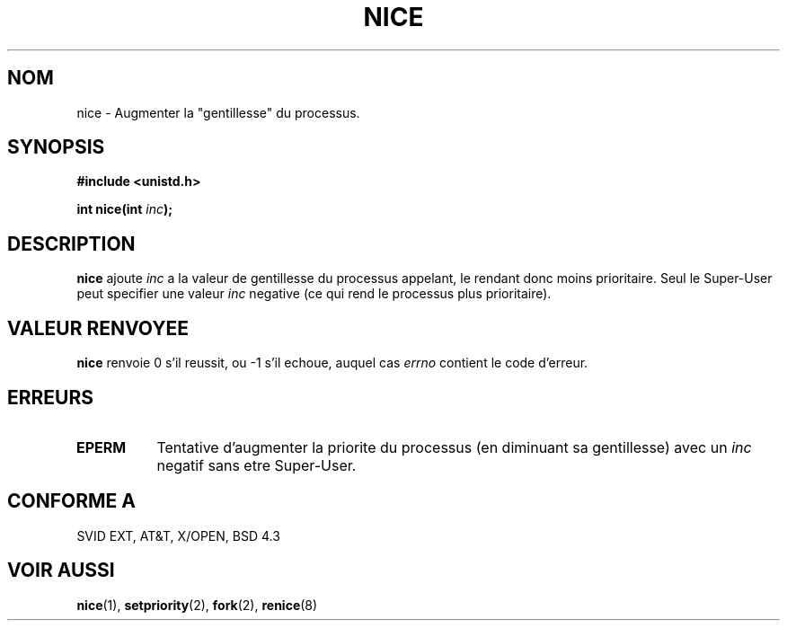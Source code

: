 .\" Hey Emacs! This file is -*- nroff -*- source.
.\"
.\" Copyright (c) 1992 Drew Eckhardt (drew@cs.colorado.edu), March 28, 1992
.\"
.\" Permission is granted to make and distribute verbatim copies of this
.\" manual provided the copyright notice and this permission notice are
.\" preserved on all copies.
.\"
.\" Permission is granted to copy and distribute modified versions of this
.\" manual under the conditions for verbatim copying, provided that the
.\" entire resulting derived work is distributed under the terms of a
.\" permission notice identical to this one
.\" 
.\" Since the Linux kernel and libraries are constantly changing, this
.\" manual page may be incorrect or out-of-date.  The author(s) assume no
.\" responsibility for errors or omissions, or for damages resulting from
.\" the use of the information contained herein.  The author(s) may not
.\" have taken the same level of care in the production of this manual,
.\" which is licensed free of charge, as they might when working
.\" professionally.
.\" 
.\" Formatted or processed versions of this manual, if unaccompanied by
.\" the source, must acknowledge the copyright and authors of this work.
.\"
.\" Modified by Michael Haardt (u31b3hs@pool.informatik.rwth-aachen.de)
.\" Modified Sat Jul 24 14:51:55 1993 by Rik Faith (faith@cs.unc.edu)
.\"
.\" 
.\" Traduction  10/10/1996 Christophe BLAESS (ccb@club-internet.fr)
.\" 
.TH NICE 2 "10 Octobre 1996" Linux "Manuel du programmeur Linux"
.SH NOM
nice \- Augmenter la "gentillesse" du processus.
.SH SYNOPSIS
.B #include <unistd.h>
.sp
.BI "int nice(int " inc );
.SH DESCRIPTION
.B nice
ajoute
.I inc
a la valeur de gentillesse du processus appelant, le rendant donc moins 
prioritaire. 
Seul le Super\-User peut specifier
une valeur
.I inc
negative (ce qui rend le processus plus prioritaire).
.SH "VALEUR RENVOYEE"
.BR nice
renvoie 0 s'il reussit, ou \-1 s'il echoue, auquel cas
.I errno
contient le code d'erreur.
.SH ERREURS
.TP 0.8i
.B EPERM
Tentative d'augmenter la priorite du processus
(en diminuant sa gentillesse) avec un
.IR inc
negatif sans etre Super\-User.
.SH "CONFORME A"
SVID EXT, AT&T, X/OPEN, BSD 4.3
.SH "VOIR AUSSI"
.BR nice "(1), " setpriority "(2), " fork "(2), " renice (8)

